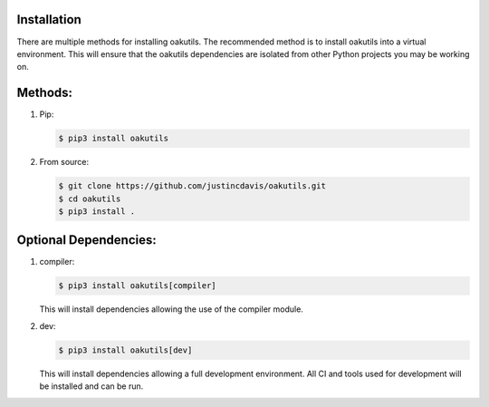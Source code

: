 .. _installation:

Installation
------------

There are multiple methods for installing oakutils. The recommended method is
to install oakutils into a virtual environment. This will ensure that the
oakutils dependencies are isolated from other Python projects you may be
working on.

Methods:
--------
#. Pip:

   .. code-block:: console

      $ pip3 install oakutils

#. From source:

   .. code-block:: console

      $ git clone https://github.com/justincdavis/oakutils.git
      $ cd oakutils
      $ pip3 install .

Optional Dependencies:
----------------------
#. compiler:

   .. code-block:: console

      $ pip3 install oakutils[compiler]
   
   This will install dependencies allowing the use of the compiler module.

#. dev:

   .. code-block:: console

      $ pip3 install oakutils[dev]
   
   This will install dependencies allowing a full development environment.
   All CI and tools used for development will be installed and can be run.
